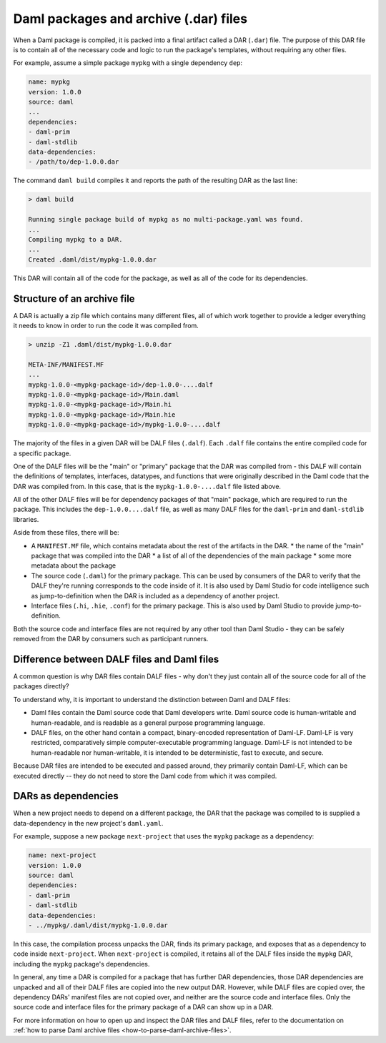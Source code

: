 .. _daml-packages-and-daml-archive-files:

Daml packages and archive (.dar) files
######################################

When a Daml package is compiled, it is packed into a final artifact called a DAR
(``.dar``) file. The purpose of this DAR file is to contain all of the necessary
code and logic to run the package's templates, without requiring any other
files.

For example, assume a simple package ``mypkg`` with a single dependency ``dep``:

.. code:: yaml

   name: mypkg
   version: 1.0.0
   source: daml
   ...
   dependencies:
   - daml-prim
   - daml-stdlib
   data-dependencies:
   - /path/to/dep-1.0.0.dar

The command ``daml build`` compiles it and reports the path of the resulting DAR
as the last line:

.. code:: sh

   > daml build

   Running single package build of mypkg as no multi-package.yaml was found.
   ...
   Compiling mypkg to a DAR.
   ...
   Created .daml/dist/mypkg-1.0.0.dar

This DAR will contain all of the code for the package, as well as all of the
code for its dependencies.

.. _structure-of-an-archive-file:

Structure of an archive file
****************************

A DAR is actually a zip file which contains many different files, all of which
work together to provide a ledger everything it needs to know in order to run
the code it was compiled from.

.. code:: sh

   > unzip -Z1 .daml/dist/mypkg-1.0.0.dar

   META-INF/MANIFEST.MF
   ...
   mypkg-1.0.0-<mypkg-package-id>/dep-1.0.0-....dalf
   mypkg-1.0.0-<mypkg-package-id>/Main.daml
   mypkg-1.0.0-<mypkg-package-id>/Main.hi
   mypkg-1.0.0-<mypkg-package-id>/Main.hie
   mypkg-1.0.0-<mypkg-package-id>/mypkg-1.0.0-....dalf


The majority of the files in a given DAR will be DALF files (``.dalf``). Each
``.dalf`` file contains the entire compiled code for a specific package.

One of the DALF files will be the "main" or "primary" package that the DAR was
compiled from - this DALF will contain the definitions of templates, interfaces,
datatypes, and functions that were originally described in the Daml code that
the DAR was compiled from. In this case, that is the ``mypkg-1.0.0-....dalf``
file listed above.

All of the other DALF files will be for dependency packages of that "main"
package, which are required to run the package. This includes the ``dep-1.0.0....dalf``
file, as well as many DALF files for the ``daml-prim`` and ``daml-stdlib``
libraries.

Aside from these files, there will be:

* A ``MANIFEST.MF`` file, which contains metadata about the rest of the
  artifacts in the DAR.
  * the name of the "main" package that was compiled into the DAR
  * a list of all of the dependencies of the main package
  * some more metadata about the package
* The source code (``.daml``) for the primary package. This can be used by
  consumers of the DAR to verify that the DALF they're running corresponds to
  the code inside of it. It is also used by Daml Studio for code intelligence
  such as jump-to-definition when the DAR is included as a dependency of another
  project.
* Interface files (``.hi``, ``.hie``, ``.conf``) for the primary package. This
  is also used by Daml Studio to provide jump-to-definition.

Both the source code and interface files are not required by any other tool than
Daml Studio - they can be safely removed from the DAR by consumers such as
participant runners.

Difference between DALF files and Daml files
********************************************

A common question is why DAR files contain DALF files - why don't they just
contain all of the source code for all of the packages directly?

To understand why, it is important to understand the distinction between Daml
and DALF files:

* Daml files contain the Daml source code that Daml developers write. Daml
  source code is human-writable and human-readable, and is readable as a general
  purpose programming language.
* DALF files, on the other hand contain a compact, binary-encoded representation
  of Daml-LF. Daml-LF is very restricted, comparatively simple
  computer-executable programming language. Daml-LF is not intended to be
  human-readable nor human-writable, it is intended to be deterministic, fast to
  execute, and secure.

Because DAR files are intended to be executed and passed around, they primarily
contain Daml-LF, which can be executed directly -- they do not need to store the
Daml code from which it was compiled.

DARs as dependencies
********************

When a new project needs to depend on a different package, the DAR that the
package was compiled to is supplied a data-dependency in the new project's
``daml.yaml``.

For example, suppose a new package ``next-project`` that uses the ``mypkg``
package as a dependency:

.. code:: yaml

   name: next-project
   version: 1.0.0
   source: daml
   dependencies:
   - daml-prim
   - daml-stdlib
   data-dependencies:
   - ../mypkg/.daml/dist/mypkg-1.0.0.dar

In this case, the compilation process unpacks the DAR, finds its primary
package, and exposes that as a dependency to code inside ``next-project``. When
``next-project`` is compiled, it retains all of the DALF files inside the
``mypkg`` DAR, including the ``mypkg`` package's dependencies.

In general, any time a DAR is compiled for a package that has further DAR
dependencies, those DAR dependencies are unpacked and all of their DALF files
are copied into the new output DAR. However, while DALF files are copied over,
the dependency DARs' manifest files are not copied over, and neither are the
source code and interface files. Only the source code and interface files for
the primary package of a DAR can show up in a DAR.

For more information on how to open up and inspect the DAR files and DALF files,
refer to the documentation on :ref:`how to parse Daml archive files
<how-to-parse-daml-archive-files>`.
